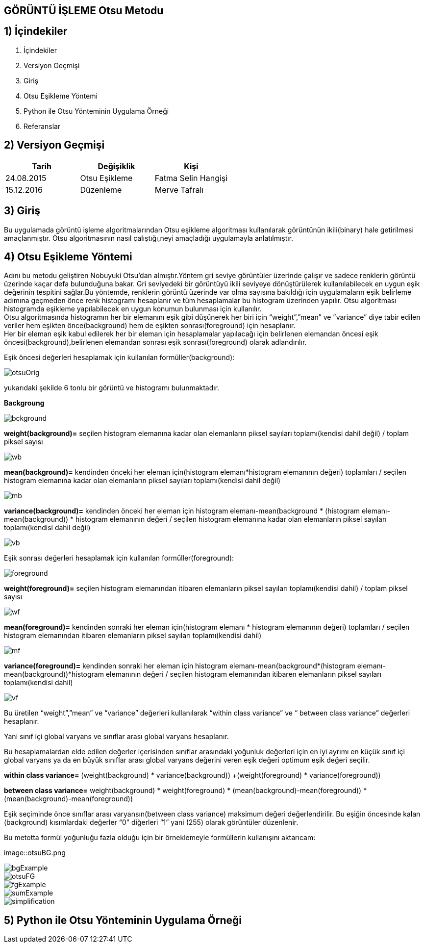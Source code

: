
== GÖRÜNTÜ İŞLEME Otsu Metodu +

== 1) İçindekiler +
. İçindekiler +
. Versiyon Geçmişi +
. Giriş +
. Otsu Eşikleme Yöntemi +
. Python ile Otsu Yönteminin Uygulama Örneği +
. Referanslar +

== 2) Versiyon Geçmişi +
|===
|Tarih|Değişiklik|Kişi

|24.08.2015
|Otsu Eşikleme

|Fatma Selin Hangişi
|15.12.2016

|Düzenleme
|Merve Tafralı

|===

== 3) Giriş +

Bu uygulamada görüntü işleme algoritmalarından Otsu eşikleme algoritması kullanılarak görüntünün ikili(binary) hale getirilmesi amaçlanmıştır.
Otsu algoritmasının nasıl çalıştığı,neyi amaçladığı uygulamayla anlatılmıştır. +

== 4) Otsu Eşikleme Yöntemi +

Adını bu metodu geliştiren Nobuyuki Otsu’dan almıştır.Yöntem gri seviye görüntüler üzerinde çalışır ve sadece renklerin görüntü üzerinde kaçar defa bulunduğuna bakar.
Gri seviyedeki bir görüntüyü ikili seviyeye dönüştürülerek kullanılabilecek en uygun eşik değerinin tespitini sağlar.Bu yöntemde, renklerin görüntü üzerinde var olma sayısına bakıldığı için uygulamaların eşik belirleme
adımına geçmeden önce renk histogramı hesaplanır ve tüm hesaplamalar bu histogram üzerinden yapılır.
Otsu algoritması histogramda eşikleme yapılabilecek en uygun konumun bulunması için kullanılır. +
Otsu algoritmasında histogramın her bir elemanını eşik gibi düşünerek her biri için “weight”,”mean” ve ”variance” diye tabir edilen veriler hem eşikten önce(background) 
hem de eşikten sonrası(foreground) için hesaplanır. +
Her bir eleman eşik kabul edilerek her bir eleman için hesaplamalar yapılacağı için belirlenen elemandan öncesi eşik öncesi(background),belirlenen elemandan sonrası eşik sonrası(foreground) olarak adlandırılır. +

Eşik öncesi değerleri hesaplamak için kullanılan formüller(background): +


image::otsuOrig.png[] 


yukarıdaki şekilde 6 tonlu bir görüntü ve histogramı bulunmaktadır.


*Backgroung*

image::bckground.png[]

*weight(background)=* seçilen histogram elemanına kadar olan elemanların piksel sayıları toplamı(kendisi dahil değil) / toplam piksel sayısı +

image::wb.png[]


*mean(background)=* kendinden önceki her eleman için(histogram elemanı*histogram elemanının değeri) toplamları / seçilen histogram elemanına kadar olan elemanların piksel sayıları toplamı(kendisi dahil değil) +

image::mb.png[]

*variance(background)=*  kendinden önceki her eleman için ((histogram elemanı-mean(background)) * (histogram elemanı-mean(background)) * histogram elemanının değeri / seçilen histogram elemanına kadar olan elemanların piksel sayıları toplamı(kendisi dahil değil) +

image::vb.png[]

Eşik sonrası değerleri hesaplamak için kullanılan formüller(foreground): +

image::foreground.png[] 

*weight(foreground)=* seçilen histogram elemanından itibaren elemanların piksel sayıları toplamı(kendisi dahil) / toplam piksel sayısı

image::wf.png[] 

*mean(foreground)=* kendinden sonraki her eleman için(histogram elemanı * histogram elemanının değeri) toplamları / seçilen histogram elemanından itibaren elemanların piksel sayıları toplamı(kendisi dahil) +

image::mf.png[] 

*variance(foreground)=* kendinden sonraki her eleman için ((histogram elemanı-mean(background))*(histogram elemanı-mean(background))*histogram elemanının değeri / seçilen histogram elemanından itibaren elemanların piksel sayıları toplamı(kendisi dahil) +

image::vf.png[]

Bu üretilen “weight”,”mean” ve “variance” değerleri kullanılarak “within class variance” ve “ between class variance” değerleri hesaplanır. +

Yani sınıf içi global varyans ve sınıflar arası global varyans hesaplanır. +

Bu hesaplamalardan elde edilen değerler içerisinden sınıflar arasındaki yoğunluk değerleri için en iyi ayrımı en küçük sınıf içi global 
varyans ya da en büyük sınıflar arası global varyans değerini veren eşik değeri optimum eşik değeri seçilir. +

*within class variance=*  (weight(background) * variance(background)) +(weight(foreground) * variance(foreground)) +

*between class variance=*  weight(background) * weight(foreground) * (mean(background)-mean(foreground)) * (mean(background)-mean(foreground)) +

Eşik seçiminde önce sınıflar arası varyansın(between class variance) maksimum değeri değerlendirilir.
Bu eşiğin öncesinde kalan (background) kısımlardaki değerler “0” diğerleri “1” yani (255) olarak görüntüler düzenlenir. +


Bu metotta formül yoğunluğu fazla olduğu için bir örneklemeyle formüllerin kullanışını aktarıcam: +



image::otsuBG.png

image::bgExample.png[]

image::otsuFG.png[] 

image::fgExample.png[]

image::sumExample.png[] 

image::simplification.png[]

== 5) Python ile Otsu Yönteminin Uygulama Örneği +



